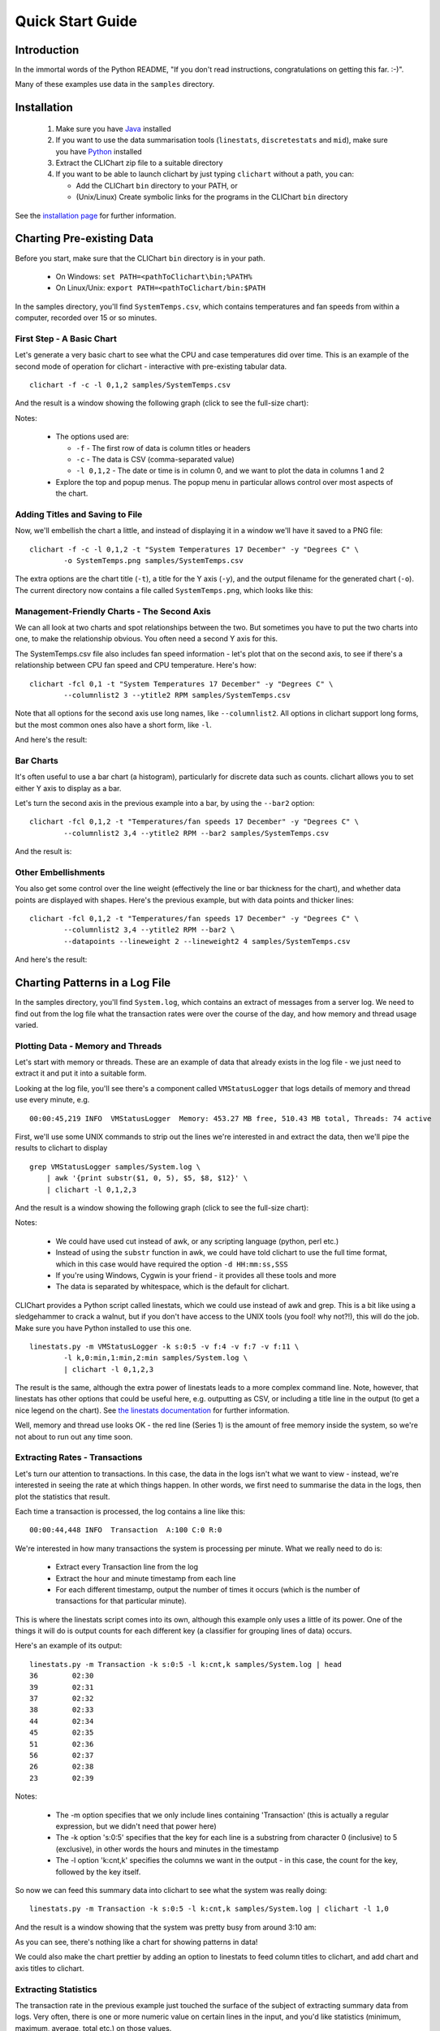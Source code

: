=====================
Quick Start Guide
=====================

Introduction
============

In the immortal words of the Python README, "If you don't read instructions,
congratulations on getting this far. :-)".

Many of these examples use data in the ``samples`` directory.


Installation
============

 1. Make sure you have `Java <http://www.oracle.com/technetwork/java/javase/downloads/index.html>`_ installed
 2. If you want to use the data summarisation tools (``linestats``, ``discretestats`` and ``mid``), make
    sure you have `Python <http://www.python.org/>`_ installed
 3. Extract the CLIChart zip file to a suitable directory
 4. If you want to be able to launch clichart by just typing ``clichart`` without a path, you can:

    * Add the CLIChart ``bin`` directory to your PATH, or
    * (Unix/Linux) Create symbolic links for the programs in the CLIChart ``bin`` directory

See the `installation page <installation.html>`_ for further information.


Charting Pre-existing Data
==========================

Before you start, make sure that the CLIChart ``bin`` directory is in your path.

 * On Windows: ``set PATH=<pathToClichart\bin;%PATH%``
 * On Linux/Unix: ``export PATH=<pathToClichart/bin:$PATH``

In the samples directory, you'll find ``SystemTemps.csv``, which contains temperatures
and fan speeds from within a computer, recorded over 15 or so minutes.


First Step - A Basic Chart
--------------------------

Let's generate a very basic chart to see what the CPU and case temperatures did over time.  This is an
example of the second mode of operation for clichart - interactive with pre-existing tabular data. ::

    clichart -f -c -l 0,1,2 samples/SystemTemps.csv

And the result is a window showing the following graph (click to see the full-size chart):

.. image:: _static/images/SystemTemps-1-small.png
    :align: center
    :target: _static/images/SystemTemps-1.png

Notes:

 * The options used are:

   - ``-f`` - The first row of data is column titles or headers
   - ``-c`` - The data is CSV (comma-separated value)
   - ``-l 0,1,2`` - The date or time is in column 0, and we want to plot the data in columns 1 and 2

 * Explore the top and popup menus.  The popup menu in particular allows control over most aspects
   of the chart.


Adding Titles and Saving to File
--------------------------------

Now, we'll embellish the chart a little, and instead of displaying it in a window we'll have it
saved to a PNG file: ::

    clichart -f -c -l 0,1,2 -t "System Temperatures 17 December" -y "Degrees C" \
            -o SystemTemps.png samples/SystemTemps.csv

The extra options are the chart title (``-t``), a title for the Y axis (``-y``), and the output
filename for the generated chart (``-o``).  The current directory now contains a file called
``SystemTemps.png``, which looks like this:

.. image:: _static/images/SystemTemps-2-small.png
    :align: center
    :target: _static/images/SystemTemps-2.png


Management-Friendly Charts - The Second Axis
--------------------------------------------

We can all look at two charts and spot relationships between the two.  But sometimes you have to put
the two charts into one, to make the relationship obvious.  You often need a second Y axis for this.

The SystemTemps.csv file also includes fan speed information - let's plot that on the second axis, to
see if there's a relationship between CPU fan speed and CPU temperature.  Here's how: ::

    clichart -fcl 0,1 -t "System Temperatures 17 December" -y "Degrees C" \
            --columnlist2 3 --ytitle2 RPM samples/SystemTemps.csv

Note that all options for the second axis use long names, like ``--columnlist2``.  All options in
clichart support long forms, but the most common ones also have a short form, like ``-l``.

And here's the result:

.. image:: _static/images/SystemTemps-2axis-small.png
    :align: center
    :target: _static/images/SystemTemps-2axis.png


Bar Charts
----------

It's often useful to use a bar chart (a histogram), particularly for discrete data such as counts.
clichart allows you to set either Y axis to display as a bar.

Let's turn the second axis in the previous example into a bar, by using the ``--bar2`` option: ::

    clichart -fcl 0,1,2 -t "Temperatures/fan speeds 17 December" -y "Degrees C" \
            --columnlist2 3,4 --ytitle2 RPM --bar2 samples/SystemTemps.csv

And the result is:

.. image:: _static/images/SystemTemps-bar-small.png
    :align: center
    :target: _static/images/SystemTemps-bar.png


Other Embellishments
--------------------

You also get some control over the line weight (effectively the line or bar thickness for the chart),
and whether data points are displayed with shapes.  Here's the previous example, but with data points and
thicker lines: ::

    clichart -fcl 0,1,2 -t "Temperatures/fan speeds 17 December" -y "Degrees C" \
            --columnlist2 3,4 --ytitle2 RPM --bar2 \
            --datapoints --lineweight 2 --lineweight2 4 samples/SystemTemps.csv

And here's the result:

.. image:: _static/images/SystemTemps-barembellished-small.png
    :align: center
    :target: _static/images/SystemTemps-barembellished.png


Charting Patterns in a Log File
===============================

In the samples directory, you'll find ``System.log``, which contains an extract of messages from
a server log.  We need to find out from the log file what the transaction rates were over the course
of the day, and how memory and thread usage varied.

Plotting Data - Memory and Threads
----------------------------------

Let's start with memory or threads.  These are an example of data that already exists in the log
file - we just need to extract it and put it into a suitable form.

Looking at the log file, you'll see there's a component called ``VMStatusLogger`` that logs
details of memory and thread use every minute, e.g. ::

    00:00:45,219 INFO  VMStatusLogger  Memory: 453.27 MB free, 510.43 MB total, Threads: 74 active

First, we'll use some UNIX commands to strip out the lines we're interested in and extract the data, then
we'll pipe the results to clichart to display ::

    grep VMStatusLogger samples/System.log \
        | awk '{print substr($1, 0, 5), $5, $8, $12}' \
        | clichart -l 0,1,2,3

And the result is a window showing the following graph (click to see the full-size chart):

.. image:: _static/images/SystemLog-1-small.png
    :align: center
    :target: _static/images/SystemLog-1.png

Notes:

 * We could have used cut instead of awk, or any scripting language (python, perl etc.)
 * Instead of using the ``substr`` function in awk, we could have told clichart to use the full time
   format, which in this case would have required the option ``-d HH:mm:ss,SSS``
 * If you're using Windows, Cygwin is your friend - it provides all these tools and more
 * The data is separated by whitespace, which is the default for clichart.

CLIChart provides a Python script called linestats, which we could use instead of awk and grep.  This
is a bit like using a sledgehammer to crack a walnut, but if you don't have access to the UNIX tools
(you fool!  why not?!), this will do the job.  Make sure you have Python installed to use this one. ::

    linestats.py -m VMStatusLogger -k s:0:5 -v f:4 -v f:7 -v f:11 \
            -l k,0:min,1:min,2:min samples/System.log \
            | clichart -l 0,1,2,3

The result is the same, although the extra power of linestats leads to a more complex command line.
Note, however, that linestats has other options that could be useful here, e.g. outputting as
CSV, or including a title line in the output (to get a nice legend on the chart).  See
`the linestats documentation <linestats.html>`_ for further information.

Well, memory and thread use looks OK - the red line (Series 1) is the amount of free memory inside the system,
so we're not about to run out any time soon.


Extracting Rates - Transactions
-------------------------------

Let's turn our attention to transactions.  In this case, the data in the logs isn't what we want to view -
instead, we're interested in seeing the rate at which things happen.  In other words, we first need
to summarise the data in the logs, then plot the statistics that result.

Each time a transaction is processed, the log contains a line like this: ::

    00:00:44,448 INFO  Transaction  A:100 C:0 R:0

We're interested in how many transactions the system is processing per minute.  What we really need to
do is:

 * Extract every Transaction line from the log
 * Extract the hour and minute timestamp from each line
 * For each different timestamp, output the number of times it occurs (which is the number of transactions
   for that particular minute).

This is where the linestats script comes into its own, although this example only uses a little of its
power.  One of the things it will do is output counts for each different key (a classifier for grouping
lines of data) occurs.

Here's an example of its output: ::

    linestats.py -m Transaction -k s:0:5 -l k:cnt,k samples/System.log | head
    36        02:30
    39        02:31
    37        02:32
    38        02:33
    44        02:34
    45        02:35
    51        02:36
    56        02:37
    26        02:38
    23        02:39

Notes:

 * The -m option specifies that we only include lines containing 'Transaction' (this is actually a
   regular expression, but we didn't need that power here)
 * The -k option 's:0:5' specifies that the key for each line is a substring from character 0
   (inclusive) to 5 (exclusive), in other words the hours and minutes in the timestamp
 * The -l option 'k:cnt,k' specifies the columns we want in the output - in this case,
   the count for the key, followed by the key itself.

So now we can feed this summary data into clichart to see what the system was really doing: ::

    linestats.py -m Transaction -k s:0:5 -l k:cnt,k samples/System.log | clichart -l 1,0

And the result is a window showing that the system was pretty busy from around 3:10 am:

.. image:: _static/images/SystemLog-2-small.png
    :align: center
    :target: _static/images/SystemLog-2.png

As you can see, there's nothing like a chart for showing patterns in data!

We could also make the chart prettier by adding an option to linestats to feed column titles to clichart,
and add chart and axis titles to clichart.


Extracting Statistics
---------------------

The transaction rate in the previous example just touched the surface of the subject of extracting
summary data from logs.  Very often, there is one or more numeric value on certain lines in the
input, and you'd like statistics (minimum, maximum, average, total etc.) on those values.

As an example, consider the Transaction log lines in the previous example.  If we assume that the part of the line
starting with 'A:' contains the amount of the transaction (in cents, perhaps), we might want
to know the minimum, average and maximum transaction amounts for every minute over the course of the day.

By now it will come as no surprise to find that linestats is your friend.  But since we're asking it
to do more work, its command line is more complex.  We've also taken the opportunity to add some column
titles to make the clichart output prettier: ::

    linestats.py -m Transaction -k s:0:5 -v 'r:A:(\d+)' \
            -c -l k,0:min,0:av,0:max -f 'Timestamp, Min, Average, Max' samples/System.log \
            | clichart -cl 0,1,2,3 -f -y "Transaction amount (cents)"

And here's the result:

.. image:: _static/images/SystemLog-3-small.png
    :align: center
    :target: _static/images/SystemLog-3.png

Notes:

 * The -v option specifies the field we want to generate statistics for.  Prefixing it with 'r:'
   makes it a regular expression, and the bracketed part (containing one or more digits) will be
   extracted as the field value.  Note the use of single quotes to protect it from the shell
 * The -l option 'k,0:min,0:av,0:max' specifies the output columns as the key itself (i.e. the timestamp),
   then the minimum, average and maximum values for field number 0 (i.e. the first -v option)
 * The -f option provides a first line (with column headings) to add to the output.  Note the matching
   -f option in clichart.


Extracting Statistics for Discrete Values
-----------------------------------------

In the previous examples we've looked at the rate at which events happened, and statistics for
numeric fields in the log.  Often, however, we have a field in the logs that contains discrete
values, and we're interested in the rate at which each of these values occurs.

A very common example of this would be to chart the number of ERROR and WARN messages in the log
per minute.  This gives a quick overview of problems in the system, which you can then drill into.
This requires a slightly different technique than previous examples, since we no longer know the columns to be
output from the data - instead, we expect to see one column for each discrete value in the field.

This time, instead of linestats we need another program from the CLIChart stable - discretestats.
You can probably guess what it's for, from the name.  ::

    discretestats.py -k s:0:5 -v f:1 -c samples/System.log \
            | clichart -cl 0,2,3 -f -y "Messages per minute"

And here's the result:

.. image:: _static/images/SystemLog-4-small.png
    :align: center
    :target: _static/images/SystemLog-4.png

Notes:

 * The -v option specifies the field containing discrete values.  Prefixing it with 'f:' interprets this
   as field number 1
 * The -l option to clichart omits column number 1.  The output from discretestats has 4 columns: the
   timestamp key, and 1 column for each discrete value (INFO, WARN and ERROR).  We were only interested
   in the latter 2 of these, so we omitted column 1.



Another Example - Apache Log File
---------------------------------

System logs have all sorts of different date/time formats, and clichart allows you to specify the format
used in the log (see `clichart date formats`_ for details).

**Note:** This example isn't based on a file in the samples directory.

To show an example of this, we'll use an Apache log, whose standard date/time format looks something like
``16/Dec/2006:14:28:03``.  If your Apache log format is anything like mine, the date/time is the fourth
field (and has a "[" tacked on the front), while the URL requested is the seventh field.

Let's assume that you want to see how many times a minute a set URL is called.  This will require:

 * Grepping out the URL you're interested in (I'll assume that it's a static URL, so there's no need to
   worry about dynamic parameters)
 * Extracting the day, month, year, hour and minute from the date/time
 * Using linestats.py to count the occurrences
 * Passing the data to clichart, with the appropriate date format - see `clichart date formats`_.

And here's how it looks on the command line: ::

    grep /someurl /var/log/httpd/access_log \
        | awk '{print substr($4, 2, 17)}' \
        | linestats.py \
        | clichart -d "dd/MMM/yyyy:HH:mm"

You could do the same using linestats to replace grep and awk (useful if you're using Windows): ::

    linestats.py -m /someurl -k "r:\[(\d\d/.../\d\d\d\d:\d\d:\d\d:\d\d)" \
        /var/log/httpd/access_log \
        | clichart -d "dd/MMM/yyyy:HH:mm"

Notes:

 * The second example uses 2 regular expressions on linestats.  The first (the -m option) is to include
   only lines containing that URL, while the second uses a bracketed section to extract the part of the
   timestamp we want.  See the linestats documentation for details.
 * Note the quoting of the -d option to clichart.  This is for the benefit of Windows users, since Windows
   requires quoting of values containing colons.


Aggregating Existing Tabular Data
---------------------------------

So, now you've used the above techniques to extract and chart statistics from your log files, and every day you
have a new set of statistics files and charts to look at.  But you're a busy person, and it takes a while to
check all the charts every day.  And most days there's not much of interest anyway...

What you need is a way to aggregate data from the day-by-day statistics files, and chart that.  For example,
let's say you extract statistics on memory and thread usage every day, and save them to CSV files, as in the
earlier example.  If you had a chart showing some important summary data for all days, you could quickly
scan that to see if you need to drill into the detail charts.

Aggregate charts are also really useful for comparing each day with 'normal' (whatever normal is). They make
it very easy to spot long-term trends (like memory leaks).

This is where the `aggregate` script comes in handy.  Let's say we want to chart the total memory at the end
of each day, and the average and maximum thread count during the day.  For the purposes of the example,
we'll assume that the base data for each day is in a file called `System.log.yyyy-mm-dd.memoryThreads.csv`,
where `yyyy-mm-dd` is the log date, and that the columns are the date, memory free, total memory and threads.
In the simplest example, we use some unix tools to find the files and work out their dates, then we use
`aggregate` to extract a single line of summary data from each day, and append it to a summary file: ::

    for f in `find someDir -name "System.log.*.memoryThreads.csv"`; do
        logDate=`echo ${f:11:10}`
        aggregate.py -cf -p $logDate -l 2:last,3:av,3:max $f >> MemoryThreadsSummary.csv
    done

The summary file will contain a line for each day, looking something like this: ::

    ...
    2007-06-02, 37.9, 64.1, 93
    2007-06-03, 47.3, 62.5, 118
    ...

The file doesn't have any column headers, so we'll use the `seriestitles` option in clichart: ::

    clichart -cl 0,1,2,3 -d yyyy-MM-dd \
            --seriestitles "Total memory at end of day,Average threads,Max threads" \
            MemoryThreadsSummary.csv

See the `aggregate script documentation <aggregate.html>`_ for more information.


Charts without Dates/Times
==========================

clichart isn't limited to plotting data values against time - you can use values as the X axis, or nothing.  For
example, to return to our system temperatures, it seems like there might be a relationship between the
case temperature and the case fan speed.  So let's try plotting the speed against temperature, and find out. ::

    clichart -cfvl 2,4 -x "Case temperature" samples/SystemTemps.csv

And here's the result:

.. image:: _static/images/SystemTemps-3-small.png
    :align: center
    :target: _static/images/SystemTemps-3.png

So it looks as if there is some sort of relationship, but it's not as smooth as we'd hoped (probably because
of my dodgy data...).


CLI Server Mode
===============

clichart can act as a command-line server, for embedding in another program or script.  You'd use this
mode when you have a number of charts to generate from a script, and you don't want the expense of
launching clichart anew for each chart.  See the `documentation on CLI server mode
<clichart.html#cli_server_mode>`_ for details and an example, as well as the
`cliserverlib documentation <cliserverlib.html>`_ for a Python driver for clichart in CLI server mode.

.. _`clichart date formats`: clichart.html#date_formats


